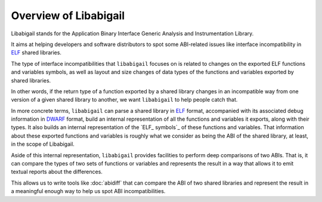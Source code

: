 #######################
Overview of Libabigail
#######################

Libabigail stands for the Application Binary Interface Generic
Analysis and Instrumentation Library.

It aims at helping developers and software distributors to spot some
ABI-related issues like interface incompatibility in `ELF`_ shared
libraries.

The type of interface incompatibilities that ``libabigail`` focuses on
is related to changes on the exported ELF functions and variables
symbols, as well as layout and size changes of data types of the
functions and variables exported by shared libraries.

In other words, if the return type of a function exported by a shared
library changes in an incompatible way from one version of a given
shared library to another, we want ``libabigail`` to help people catch
that.

In more concrete terms, ``libabigail`` can parse a shared library in
`ELF`_ format, accompanied with its associated debug information in
`DWARF`_ format, build an internal representation of all the functions
and variables it exports, along with their types.  It also builds an
internal representation of the `ELF_ symbols`_ of these functions and
variables.  That information about these exported functions and
variables is roughly what we consider as being the ABI of the shared
library, at least, in the scope of Libabigail.

Aside of this internal representation, ``libabigail`` provides
facilities to perform deep comparisons of two ABIs.  That is, it can
compare the types of two sets of functions or variables and represents
the result in a way that allows it to emit textual reports about the
differences.

This allows us to write tools like :doc:`abidiff` that can compare the
ABI of two shared libraries and represent the result in a meaningful
enough way to help us spot ABI incompatibilities.

.. _ELF: http://en.wikipedia.org/wiki/Executable_and_Linkable_Format
.. _DWARF: http://www.dwarfstd.org
.. _Elf symbols: https://blogs.oracle.com/ali/entry/inside_elf_symbol_tables
